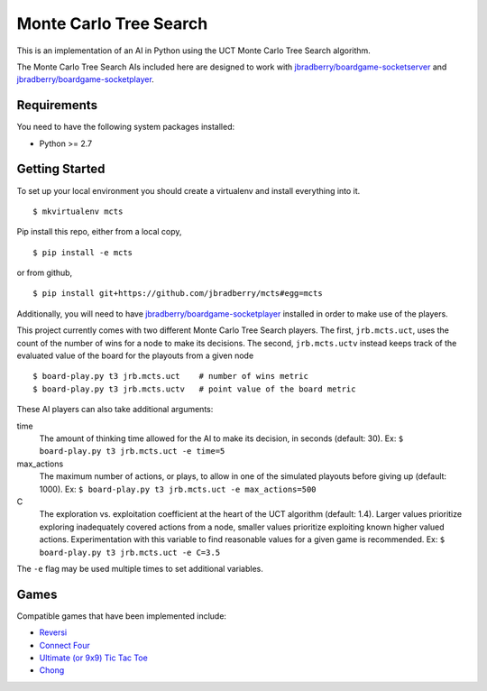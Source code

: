 Monte Carlo Tree Search
=======================

This is an implementation of an AI in Python using the UCT Monte Carlo
Tree Search algorithm.

The Monte Carlo Tree Search AIs included here are designed to work
with `jbradberry/boardgame-socketserver
<https://github.com/jbradberry/boardgame-socketserver>`_ and
`jbradberry/boardgame-socketplayer
<https://github.com/jbradberry/boardgame-socketplayer>`_.


Requirements
------------

You need to have the following system packages installed:

* Python >= 2.7


Getting Started
---------------

To set up your local environment you should create a virtualenv and
install everything into it. ::

    $ mkvirtualenv mcts

Pip install this repo, either from a local copy, ::

    $ pip install -e mcts

or from github, ::

    $ pip install git+https://github.com/jbradberry/mcts#egg=mcts

Additionally, you will need to have `jbradberry/boardgame-socketplayer
<https://github.com/jbradberry/boardgame-socketplayer>`_ installed in
order to make use of the players.

This project currently comes with two different Monte Carlo Tree
Search players.  The first, ``jrb.mcts.uct``, uses the count of the
number of wins for a node to make its decisions.  The second,
``jrb.mcts.uctv`` instead keeps track of the evaluated value of the
board for the playouts from a given node ::

    $ board-play.py t3 jrb.mcts.uct    # number of wins metric
    $ board-play.py t3 jrb.mcts.uctv   # point value of the board metric

These AI players can also take additional arguments:

time
  The amount of thinking time allowed for the AI to make its decision,
  in seconds (default: 30).  Ex: ``$ board-play.py t3 jrb.mcts.uct -e
  time=5``

max_actions
  The maximum number of actions, or plays, to allow in one of the
  simulated playouts before giving up (default: 1000).  Ex: ``$
  board-play.py t3 jrb.mcts.uct -e max_actions=500``

C
  The exploration vs. exploitation coefficient at the heart of the UCT
  algorithm (default: 1.4).  Larger values prioritize exploring
  inadequately covered actions from a node, smaller values prioritize
  exploiting known higher valued actions.  Experimentation with this
  variable to find reasonable values for a given game is recommended.
  Ex: ``$ board-play.py t3 jrb.mcts.uct -e C=3.5``

The ``-e`` flag may be used multiple times to set additional
variables.

Games
-----

Compatible games that have been implemented include:

* `Reversi <https://github.com/jbradberry/reversi>`_
* `Connect Four <https://github.com/jbradberry/connect-four>`_
* `Ultimate (or 9x9) Tic Tac Toe
  <https://github.com/jbradberry/ultimate_tictactoe>`_
* `Chong <https://github.com/jbradberry/chong>`_
